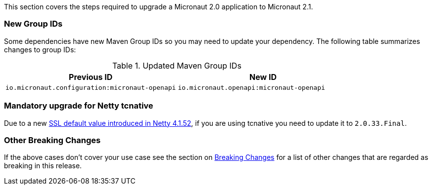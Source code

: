 This section covers the steps required to upgrade a Micronaut 2.0 application to Micronaut 2.1.

=== New Group IDs

Some dependencies have new Maven Group IDs so you may need to update your dependency. The following table summarizes changes to group IDs:

.Updated Maven Group IDs
|===
|Previous ID|New ID

|`io.micronaut.configuration:micronaut-openapi`
|`io.micronaut.openapi:micronaut-openapi`

|===

=== Mandatory upgrade for Netty tcnative

Due to a new https://github.com/netty/netty/pull/10407[SSL default value introduced in Netty 4.1.52], if you are using tcnative you need to update it to `2.0.33.Final`.


=== Other Breaking Changes

If the above cases don't cover your use case see the section on <<breaks, Breaking Changes>> for a list of other changes that are regarded as breaking in this release.

